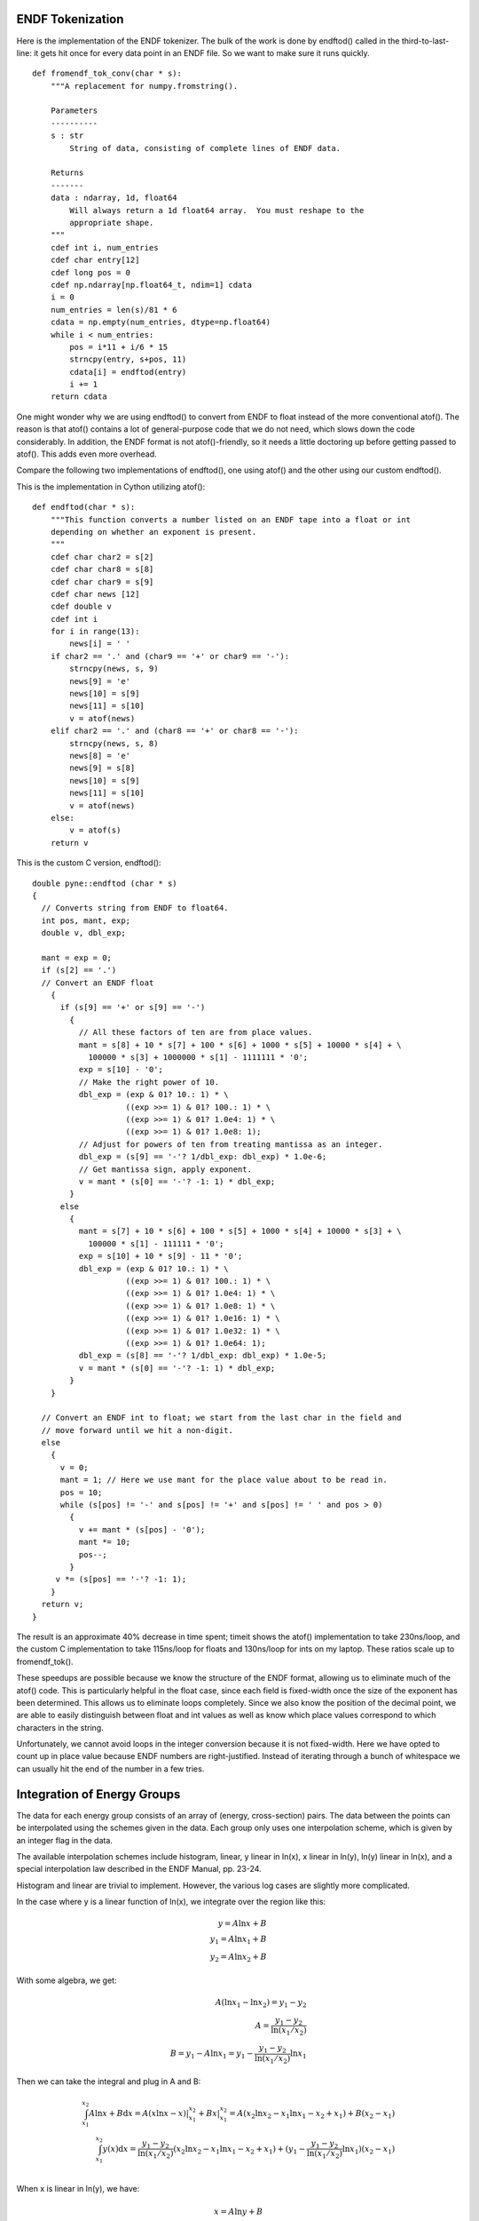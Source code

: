 ENDF Tokenization
-----------------

Here is the implementation of the ENDF tokenizer. The bulk of the work is done
by endftod() called in the third-to-last-line: it gets hit once for every data
point in an ENDF file. So we want to make sure it runs quickly.
::

    def fromendf_tok_conv(char * s):
        """A replacement for numpy.fromstring().

        Parameters
        ----------
        s : str
            String of data, consisting of complete lines of ENDF data.

        Returns
        -------
        data : ndarray, 1d, float64
            Will always return a 1d float64 array.  You must reshape to the
            appropriate shape.
        """
        cdef int i, num_entries
        cdef char entry[12]
        cdef long pos = 0
        cdef np.ndarray[np.float64_t, ndim=1] cdata
        i = 0
        num_entries = len(s)/81 * 6
        cdata = np.empty(num_entries, dtype=np.float64)
        while i < num_entries:
            pos = i*11 + i/6 * 15
            strncpy(entry, s+pos, 11)
            cdata[i] = endftod(entry)
            i += 1
        return cdata

One might wonder why we are using endftod() to convert from ENDF to float
instead of the more conventional atof(). The reason is that atof() contains a
lot of general-purpose code that we do not need, which slows down the code
considerably. In addition, the ENDF format is not atof()-friendly, so it needs a
little doctoring up before getting passed to atof(). This adds even more
overhead.

Compare the following two implementations of endftod(), one using
atof() and the other using our custom endftod().

This is the implementation in Cython utilizing atof()::

    def endftod(char * s):
        """This function converts a number listed on an ENDF tape into a float or int
        depending on whether an exponent is present.
        """
        cdef char char2 = s[2]
        cdef char char8 = s[8]
        cdef char char9 = s[9]
        cdef char news [12]
        cdef double v
        cdef int i
        for i in range(13):
            news[i] = ' '
        if char2 == '.' and (char9 == '+' or char9 == '-'):
            strncpy(news, s, 9)
            news[9] = 'e'
            news[10] = s[9]
            news[11] = s[10]
            v = atof(news)
        elif char2 == '.' and (char8 == '+' or char8 == '-'):
            strncpy(news, s, 8)
            news[8] = 'e'
            news[9] = s[8]
            news[10] = s[9]
            news[11] = s[10]
            v = atof(news)
        else:
            v = atof(s)
        return v

This is the custom C version, endftod()::

    double pyne::endftod (char * s)
    {
      // Converts string from ENDF to float64.
      int pos, mant, exp;
      double v, dbl_exp;

      mant = exp = 0;
      if (s[2] == '.')
      // Convert an ENDF float
        {
          if (s[9] == '+' or s[9] == '-')
            {
              // All these factors of ten are from place values.
              mant = s[8] + 10 * s[7] + 100 * s[6] + 1000 * s[5] + 10000 * s[4] + \
                100000 * s[3] + 1000000 * s[1] - 1111111 * '0';
              exp = s[10] - '0';
              // Make the right power of 10.
              dbl_exp = (exp & 01? 10.: 1) * \
                        ((exp >>= 1) & 01? 100.: 1) * \
                        ((exp >>= 1) & 01? 1.0e4: 1) * \
                        ((exp >>= 1) & 01? 1.0e8: 1);
              // Adjust for powers of ten from treating mantissa as an integer.
              dbl_exp = (s[9] == '-'? 1/dbl_exp: dbl_exp) * 1.0e-6;
              // Get mantissa sign, apply exponent.
              v = mant * (s[0] == '-'? -1: 1) * dbl_exp;
            }
          else
            {
              mant = s[7] + 10 * s[6] + 100 * s[5] + 1000 * s[4] + 10000 * s[3] + \
                100000 * s[1] - 111111 * '0';
              exp = s[10] + 10 * s[9] - 11 * '0';
              dbl_exp = (exp & 01? 10.: 1) * \
                        ((exp >>= 1) & 01? 100.: 1) * \
                        ((exp >>= 1) & 01? 1.0e4: 1) * \
                        ((exp >>= 1) & 01? 1.0e8: 1) * \
                        ((exp >>= 1) & 01? 1.0e16: 1) * \
                        ((exp >>= 1) & 01? 1.0e32: 1) * \
                        ((exp >>= 1) & 01? 1.0e64: 1);
              dbl_exp = (s[8] == '-'? 1/dbl_exp: dbl_exp) * 1.0e-5;
              v = mant * (s[0] == '-'? -1: 1) * dbl_exp;
            }
        }

      // Convert an ENDF int to float; we start from the last char in the field and
      // move forward until we hit a non-digit.
      else
        {
          v = 0;
          mant = 1; // Here we use mant for the place value about to be read in.
          pos = 10;
          while (s[pos] != '-' and s[pos] != '+' and s[pos] != ' ' and pos > 0)
            {
              v += mant * (s[pos] - '0');
              mant *= 10;
              pos--;
            }
         v *= (s[pos] == '-'? -1: 1);
        }
      return v;
    }

The result is an approximate 40% decrease in time spent; timeit shows the atof()
implementation to take 230ns/loop, and the custom C implementation to take
115ns/loop for floats and 130ns/loop for ints on my laptop. These ratios scale
up to fromendf_tok().

These speedups are possible because we know the structure of the ENDF format,
allowing us to eliminate much of the atof() code. This is particularly helpful
in the float case, since each field is fixed-width once the size of the exponent
has been determined. This allows us to eliminate loops completely. Since we also
know the position of the decimal point, we are able to easily distinguish
between float and int values as well as know which place values correspond to
which characters in the string.

Unfortunately, we cannot avoid loops in the integer conversion because it is not
fixed-width. Here we have opted to count up in place value because ENDF numbers
are right-justified. Instead of iterating through a bunch of whitespace we can
usually hit the end of the number in a few tries.

Integration of Energy Groups
----------------------------

The data for each energy group consists of an array of (energy, cross-section)
pairs. The data between the points can be interpolated using the schemes given
in the data. Each group only uses one interpolation scheme, which is given by an
integer flag in the data.

The available interpolation schemes include histogram, linear, y linear in
ln(x), x linear in ln(y), ln(y) linear in ln(x), and a special interpolation law
described in the ENDF Manual, pp. 23-24.

Histogram and linear are trivial to implement. However, the various log cases
are slightly more complicated.

In the case where y is a linear function of ln(x), we integrate over the region
like this:

.. math::
   y=A\ln{x}+B \\
   y_1=A\ln{x_1}+B \\
   y_2=A\ln{x_2}+B

With some algebra, we get:

.. math::
   A(\ln{x_1}-\ln{x_2})=y_1-y_2 \\
   A=\frac{y_1-y_2}{\ln{(x_1/x_2)}} \\
   B=y_1-A\ln{x_1}=y_1-\frac{y_1-y_2}{\ln{(x_1/x_2)}}\ln{x_1}

Then we can take the integral and plug in A and B:

.. math::
   \int_{x_1}^{x_2}A\ln{x}+B\mathrm{d}x = A(x\ln{x}-x)|_{x_1}^{x_2}+Bx|_{x_1}^{x_2} = A(x_2\ln{x_2}-x_1\ln{x_1}-x_2+x_1)+B(x_2-x_1)\\
   \int_{x_1}^{x_2}y(x)\mathrm{d}x = \frac{y_1-y_2}{\ln{(x_1/x_2)}}(x_2\ln{x_2}-x_1\ln{x_1}-x_2+x_1) + (y_1-\frac{y_1-y_2}{\ln{(x_1/x_2)}} \ln{x_1})(x_2-x_1) \\

When x is linear in ln(y), we have:

.. math::
   x=A\ln{y}+B

Since A and B are arbitrary constants, we can express this relation as:

.. math::
   \ln{y}=Ax+B\\
   y = e^{Ax+B}\\
   y_1 = e^{Ax_1+B}\\
   y_2 = e^{Ax_2+B}

So now we can solve for A:

.. math::
   \frac{y_1}{y_2} = e^{Ax_1+B-Ax_2-B} = e^{A(x_1-x_2)}\\
   ln{\frac{y_1}{y_2}} = A(x_1-x_2)\\
   A = \frac{\ln{(y_1/y_2)}}{x_1-x_2}

Plug this in to the original relation to solve for B:

.. math::
   \ln{y_1} = Ax_1+B\\
   B = \ln{y_1}-Ax_1\\
   B = \ln{y_1}-\frac{\ln{(y_1/y_2)}}{x_1-x_2}x_1

Now we integrate :math:`e^{Ax+B}`. We all know this one!

.. math::
   \int_{x_1}^{x_2} e^{Ax+B} \mathrm{d}x = \frac{1}{A}e^{Ax+B}|_{x_1}^{x_2} = \frac{e^B}{A}(e^{Ax_2}-e^{Ax_1})

Factor stuff out and you get:

.. math::
   \int_{x_1}^{x_2} e^{Ax+B} \mathrm{d}x = \frac{1}{A}(y_2-y_1)


When ln(y) is linear in ln(x) we have:

.. math::
   \ln{y} = A\ln{x}+B

Taking e to the power of both sides gives us:

.. math::
   y = e^Bx^A \\
   y_1 = e^Bx_1^A \\
   y_2 = e^Bx_2^A

With some algebra we get:

.. math::
   A = - \frac{\ln{y_2}-\ln{y_1}}{\ln{x_1}-\ln{x_2}} \\
   B = - \frac{\ln{y_1}\ln{x_2} - \ln{y_2}\ln{x_1}}{\ln{x_1}-\ln{x_2}}

And finally we can plug A and B into the integral:

.. math::
   \int_{x_1}^{x_2}e^Bx^A\mathrm{d}x = e^B (\frac{x^{A+1}}{A+1})|_{x_1}^{x_2}
